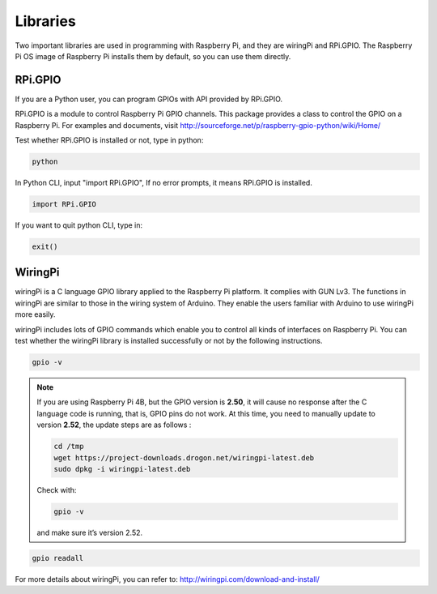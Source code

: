 Libraries
===========

Two important libraries are used in programming with Raspberry Pi, and
they are wiringPi and RPi.GPIO. The Raspberry Pi OS image of Raspberry
Pi installs them by default, so you can use them directly.

RPi.GPIO
------------

If you are a Python user, you can program GPIOs with API provided by
RPi.GPIO.

RPi.GPIO is a module to control Raspberry Pi GPIO channels. This package
provides a class to control the GPIO on a Raspberry Pi. For examples and
documents, visit
http://sourceforge.net/p/raspberry-gpio-python/wiki/Home/

Test whether RPi.GPIO is installed or not, type in python:

.. raw:: html

    <run></run>

.. code-block::

    python

.. image:: media/image89.png
    :align: center
    :width: 800

In Python CLI, input \"import RPi.GPIO\", If no error prompts, it means
RPi.GPIO is installed.

.. raw:: html

    <run></run>

.. code-block::

    import RPi.GPIO

.. image:: media/image90.png
    :align: center
    :width: 800

If you want to quit python CLI, type in:

.. raw:: html

    <run></run>

.. code-block::

    exit()

.. image:: media/image91.png
    :align: center

WiringPi 
------------

wiringPi is a C language GPIO library applied to the Raspberry Pi
platform. It complies with GUN Lv3. The functions in wiringPi are
similar to those in the wiring system of Arduino. They enable the users
familiar with Arduino to use wiringPi more easily.

wiringPi includes lots of GPIO commands which enable you to control all
kinds of interfaces on Raspberry Pi. You can test whether the wiringPi
library is installed successfully or not by the following instructions.

.. raw:: html

    <run></run>

.. code-block::

    gpio -v

.. image:: media/image92.png

.. note::
    If you are using Raspberry Pi 4B, but the GPIO version is **2.50**, it
    will cause no response after the C language code is running, that is,
    GPIO pins do not work. At this time, you need to manually update to
    version **2.52**, the update steps are as follows :

    .. code-block::
	
        cd /tmp
        wget https://project-downloads.drogon.net/wiringpi-latest.deb
        sudo dpkg -i wiringpi-latest.deb

    Check with:

    .. code-block::
	
        gpio -v

    and make sure it’s version 2.52.

.. raw:: html

    <run></run>

.. code-block::

    gpio readall

.. image:: media/image93.png
    :align: center
    :alt: 图片2

For more details about wiringPi, you can refer to:
http://wiringpi.com/download-and-install/